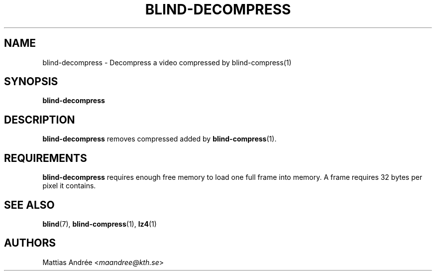 .TH BLIND-DECOMPRESS 1 blind
.SH NAME
blind-decompress - Decompress a video compressed by blind-compress(1)
.SH SYNOPSIS
.B blind-decompress
.SH DESCRIPTION
.B blind-decompress
removes compressed added by
.BR blind-compress (1).
.SH REQUIREMENTS
.B blind-decompress
requires enough free memory to load one full frame into
memory. A frame requires 32 bytes per pixel it contains.
.SH SEE ALSO
.BR blind (7),
.BR blind-compress (1),
.BR lz4 (1)
.SH AUTHORS
Mattias Andrée
.RI < maandree@kth.se >
